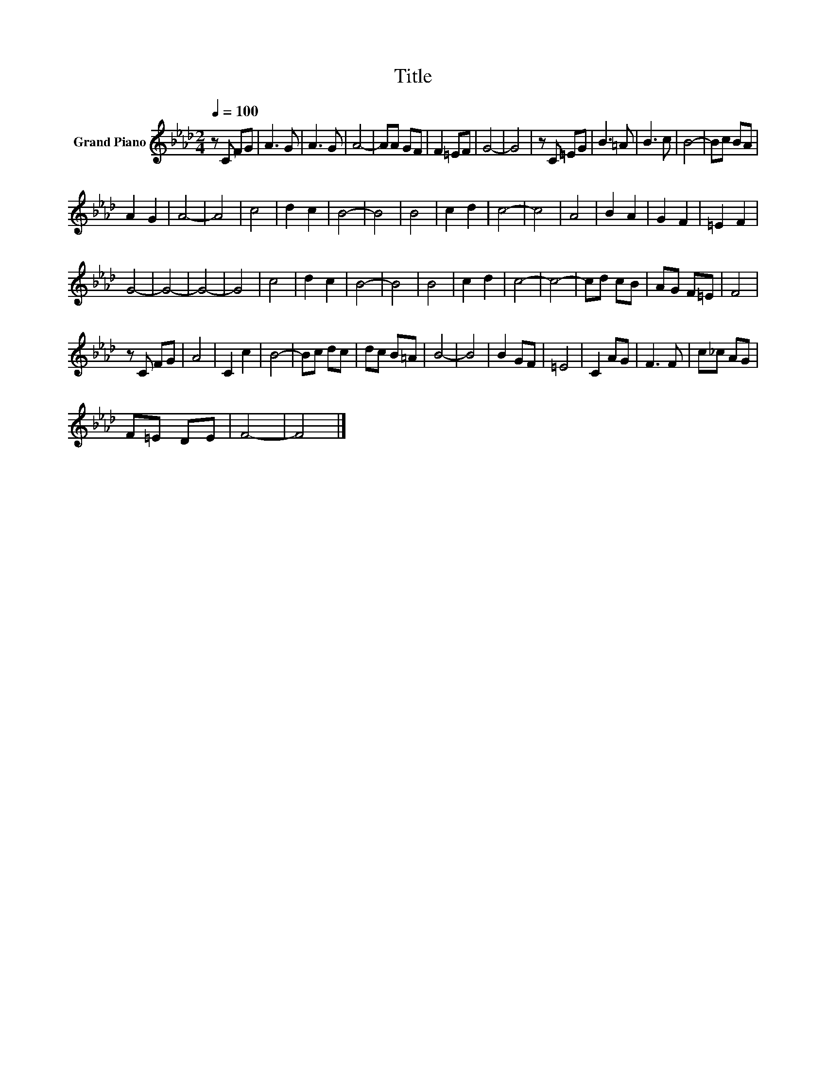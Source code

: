 X:1
T:Title
L:1/8
Q:1/4=100
M:2/4
K:Ab
V:1 treble nm="Grand Piano"
V:1
 z C FG | A3 G | A3 G | A4- | AA GF | F2 =EF | G4- | G4 | z C =EG | B3 =A | B3 c | B4- | Bc BA | %13
 A2 G2 | A4- | A4 | c4 | d2 c2 | B4- | B4 | B4 | c2 d2 | c4- | c4 | A4 | B2 A2 | G2 F2 | =E2 F2 | %28
 G4- | G4- | G4- | G4 | c4 | d2 c2 | B4- | B4 | B4 | c2 d2 | c4- | c4- | cd cB | AG F=E | F4 | %43
 z C FG | A4 | C2 c2 | B4- | Bc dc | dc B=A | B4- | B4 | B2 GF | =E4 | C2 AG | F3 F | c_c AG | %56
 F=E DE | F4- | F4 |] %59


